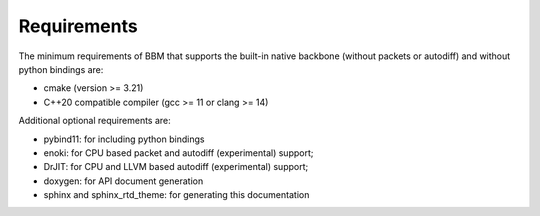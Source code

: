 Requirements
============

The minimum requirements of BBM that supports the built-in native backbone
(without packets or autodiff) and without python bindings are:

* cmake (version >= 3.21)
* C++20 compatible compiler (gcc >= 11 or clang >= 14)

Additional optional requirements are:

* pybind11: for including python bindings
* enoki: for CPU based packet and autodiff (experimental) support; 
* DrJIT: for CPU and LLVM based autodiff (experimental) support; 
* doxygen: for API document generation
* sphinx and sphinx_rtd_theme: for generating this documentation
